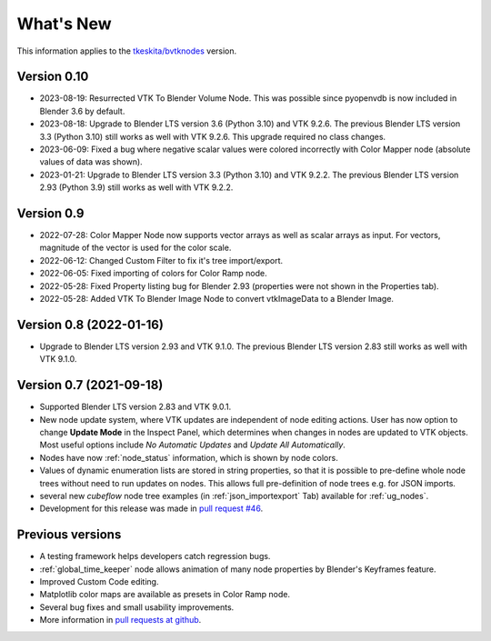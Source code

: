 .. _whats_new:

What's New
==========

This information applies to the
`tkeskita/bvtknodes <https://github.com/tkeskita/BVtkNodes>`_ version.

Version 0.10
------------

- 2023-08-19: Resurrected VTK To Blender Volume Node. This was possible since
  pyopenvdb is now included in Blender 3.6 by default.

- 2023-08-18: Upgrade to Blender LTS version 3.6 (Python 3.10) and VTK 9.2.6.
  The previous Blender LTS version 3.3 (Python 3.10) still works as well
  with VTK 9.2.6. This upgrade required no class changes.

- 2023-06-09: Fixed a bug where negative scalar values were colored incorrectly
  with Color Mapper node (absolute values of data was shown).

- 2023-01-21: Upgrade to Blender LTS version 3.3 (Python 3.10) and VTK 9.2.2.
  The previous Blender LTS version 2.93 (Python 3.9) still works as well
  with VTK 9.2.2.

Version 0.9
-----------

- 2022-07-28: Color Mapper Node now supports vector arrays as well as
  scalar arrays as input. For vectors, magnitude of the vector is used
  for the color scale.

- 2022-06-12: Changed Custom Filter to fix it's tree import/export.

- 2022-06-05: Fixed importing of colors for Color Ramp node.

- 2022-05-28: Fixed Property listing bug for Blender 2.93 (properties were not
  shown in the Properties tab).

- 2022-05-28: Added VTK To Blender Image Node to convert vtkImageData
  to a Blender Image.

Version 0.8 (2022-01-16)
------------------------

- Upgrade to Blender LTS version 2.93 and VTK 9.1.0. The previous
  Blender LTS version 2.83 still works as well with VTK 9.1.0.

Version 0.7 (2021-09-18)
------------------------

- Supported Blender LTS version 2.83 and VTK 9.0.1.
- New node update system, where VTK updates are independent of node
  editing actions. User has now option to change **Update Mode** in
  the Inspect Panel, which determines when changes in nodes are
  updated to VTK objects. Most useful options include *No Automatic
  Updates* and *Update All Automatically*.

- Nodes have now :ref:`node_status` information, which is shown by node colors.

- Values of dynamic enumeration lists are stored in string properties,
  so that it is possible to pre-define whole node trees without need to
  run updates on nodes. This allows full pre-definition of node trees
  e.g. for JSON imports.

- several new *cubeflow* node tree examples (in
  :ref:`json_importexport` Tab) available for :ref:`ug_nodes`.

- Development for this release was made in 
  `pull request #46 <https://github.com/tkeskita/BVtkNodes/pull/46>`_.


Previous versions
-----------------

- A testing framework helps developers catch regression bugs.

- :ref:`global_time_keeper` node allows animation of many node properties
  by Blender's Keyframes feature.

- Improved Custom Code editing.

- Matplotlib color maps are available as presets in Color Ramp node.

- Several bug fixes and small usability improvements.

- More information in `pull requests at github <https://github.com/tkeskita/BVtkNodes/pulls?q=is%3Apr>`_.
